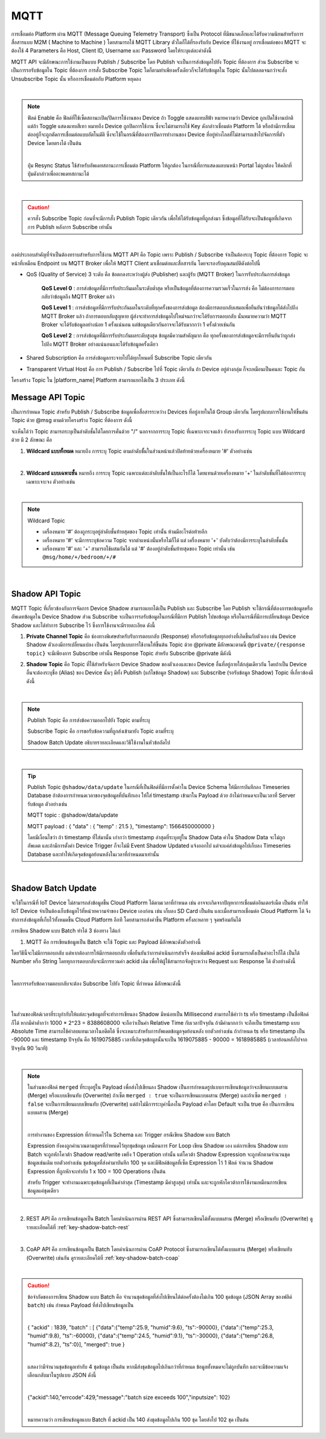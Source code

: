 .. raw:: html

    <div align="right"><b>TH</b> | <a href="https://docs.netpie.io/en/">EN</a></div>

MQTT
======

การเชื่อมต่อ Platform ผ่าน MQTT (Message Queuing Telemetry Transport) ซึ่งเป็น Protocol ที่มีขนาดเล็กและได้รับความนิยมสำหรับการสื่อสารแบบ M2M ( Machine to Machine ) โดยสามารถใช้ MQTT Library ตัวใดก็ได้ที่รองรับกับ Device ที่ใช้งานอยู่ การเชื่อมต่อของ MQTT จะต้องใช้ 4 Parameters คือ Host, Client ID, Username และ Password โดยให้ระบุแต่ละค่าดังนี้

.. rst-class:: left-align-left-col

	.. list-table::
		:widths: 20 60
		  
		* - **Host**
		  - |broker_url|
		* - **Port**
		  - 1883 (mqtt), 1884 (mqtts)
		* - **Client ID**
		  - Client ID ของ Device ที่สร้างขึ้นใน |platform_name|
		* - **Username**
		  - Token ของ Device ที่สร้างขึ้นใน |platform_name|
		* - **Password**
		  - ยังไม่ต้องระบุ (ใช้สำหรับกรณีที่ต้องการตรวจสอบที่เพิ่มมากขึ้น)

.. image:: _static/device_key2.png


MQTT API จะมีลักษณะการใช้งานเป็นแบบ Publish / Subscribe โดย Publish จะเป็นการส่งข้อมูลไปยัง Topic ที่ต้องการ ส่วน Subscribe จะเป็นการรอรับข้อมูลใน Topic ที่ต้องการ การสั่ง Subscribe Topic ใดก็ตามทำเพียงครั้งเดียวก็จะได้รับข้อมูลใน Topic นั้นไปตลอดจนกว่าจะสั่ง Unsubscribe Topic นั้น หรือการเชื่อมต่อกับ Platform หยุดลง

|

.. note::

	ฟิลด์ Enable คือ ฟิลด์ที่ใช้เซ็ตสถานะเปิด/ปิดการใช้งานของ Device ถ้า Toggle แสดงแทบสีฟ้า หมายความว่า Device ถูกเปิดใช้งานปกติ แต่ถ้า Toggle แสดงแทบสีเทา หมายถึง Device ถูกปิดการใช้งาน ซึ่งจะไม่สามารถใช้ Key ดังกล่าวเชื่อมต่อ Platform ได้ หรือถ้ามีการเชื่อมต่ออยู่ก็จะถูกตัดการเชื่อมต่อแบบอัตโนมัติ ซึ่งจะใช้ในกรณีที่ต้องการปิดการทำงานของ Device ที่อยู่ห่างไกลที่ไม่สามารถเข้าไปจัดการที่ตัว Device โดยตรงได้ เป็นต้น

	|

	ปุ่ม Resync Status ใช้สำหรับอัพเดทสถานะการเชื่อมต่อ Platform ให้ถูกต้อง ในกรณีที่การแสดงผลบนหน้า Portal ไม่ถูกต้อง ให้คลิกที่ปุ่มดังกล่าวเพื่ออะพเดทสถานะได้

|

.. caution:: 

	ควรสั่ง Subscribe Topic ก่อนที่จะมีการสั่ง Publish Topic เดียวกัน เพื่อให้ได้รับข้อมูลที่ถูกส่งมา ซึ่งข้อมูลที่ได้รับจะเป็นข้อมูลที่เกิดจากการ Publish หลังการ Subscribe เท่านั้น

|

องค์ประกอบสำคัญที่จำเป็นต้องทราบสำหรับการใช้งาน MQTT API คือ Topic เพราะ Publish / Subscribe จำเป็นต้องระบุ Topic ที่ต้องการ Topic จะหน้าที่เหมือน Endpoint บน MQTT Broker เพื่อให้ MQTT Client มาเชื่อมต่อและสื่อสารกัน โดยจะรองรับคุณสมบัติดังต่อไปนี้

- QoS (Quality of Service) 3 ระดับ คือ ข้อตกลงระหว่างผู้ส่ง (Publisher) และผู้รับ (MQTT Broker) ในการรับประกันการส่งข้อมูล

	**QoS Level 0** : การส่งข้อมูลที่มีการรับประกันผลในระดับต่ำสุด หรือเป็นข้อมูลที่ต้องการความรวดเร็วในการส่ง คือ ไม่ต้องการการตอบกลับว่าข้อมูลถึง MQTT Broker แล้ว

	**QoS Level 1** : การส่งข้อมูลที่มีการรับประกันผลในระดับที่ทุกครั้งของการส่งข้อมูล ต้องมีการตอบกลับเสมอเพื่อยืนยันว่าข้อมูลได้ส่งไปถึง MQTT Broker แล้ว ถ้าการตอบกลับสูญหาย ผู้ส่งจะทำการส่งข้อมูลไปใหม่จนกว่าจะได้รับการตอบกลับ นั่นหมายความว่า MQTT Broker จะได้รับข้อมูลอย่างน้อย 1 ครั้งแน่นอน แต่ข้อมูลเดียวกันอาจจะได้รับมากกว่า 1 ครั้งด้วยเช่นกัน

	**QoS Level 2** : การส่งข้อมูลที่มีการรับประกันผลระดับสูงสุด ข้อมูลมีความสำคัญมาก คือ ทุกครั้งของการส่งข้อมูลจะมีการยืนยันว่าถูกส่งไปถึง MQTT Broker อย่างแน่นอนและได้รับข้อมูลครั้งเดียว

- Shared Subscription คือ การส่งข้อมูลกระจายไปได้ทุกโหนดที่ Subscribe Topic เดียวกัน

- Transparent Virtual Host คือ การ Publish / Subscribe ไปที่ Topic เดียวกัน ถ้า Device อยู่ต่างกลุ่ม ก็จะเหมือนเป็นคนละ Topic กัน 


โครงสร้าง Topic ใน |platform_name| Platform สามารถแยกได้เป็น 3 ประเภท ดังนี้


Message API Topic
--------------------


เป็นการกำหนด Topic สำหรับ Publish / Subscribe ข้อมูลเพื่อสื่อสารระหว่าง Devices ที่อยู่ภายในใต้ Group เดียวกัน โดยรูปแบบการใช้งานให้ขึ้นต้น Topic ด้วย @msg ตามด้วยโครงสร้าง Topic ที่ต้องการ ดังนี้
	
.. rst-class:: left-align-left-col

	.. list-table::
		:widths: 20 60
		  
		* - **publish**
		  - publish ``@msg/{any}/{topic}``
		* - **subscribe**
		  - subscribe ``@msg/{any}/{topic}``
		* - **ตัวอย่าง Topic**
		  - ``@msg/myhome/bedroom/lamp``, ``@msg/sensor/temp``, ``@msg/john``

จะเห็นได้ว่า Topic สามารถระบุเป็นลำดับชั้นได้โดยการคั่นด้วย "/" นอกจากการระบุ Topic ที่เฉพาะเจาะจงแล้ว ยังรองรับการระบุ Topic แบบ Wildcard ด้วย มี 2 ลักษณะ คือ

1.  **Wildcard แบบทั้งหมด** หมายถึง การระบุ Topic ตามลำดับชั้้นในส่วนหน้าแล้วปิดท้ายด้วยเครื่องหมาย '#' ตัวอย่างเช่น

.. rst-class:: left-align-left-col

	================================== ========================================
	Publish / Subscribe Topic          Publish / Subscribe Topic ที่จะได้รับข้อมูล
	================================== ========================================
	``@msg/#``                         @msg/{เป็นอะไรก็ได้ กี่ลำดับชั้นก็ได้ มีหรือไม่ก็ได้} เช่น ``@msg/myhome``, ``@msg/myhome/bedroom/lamp``, ``@msg/john``
	``@msg/rooms/#``                   @msg/room/{เป็นอะไรก็ได้ กี่ลำดับชั้นก็ได้ มีหรือไม่ก็ได้} เช่น ``@msg/rooms``, ``@msg/rooms/bathroom``, ``@msg/rooms/bedroom/lamp``
	================================== ========================================

|

2. **Wildcard แบบเฉพาะชั้น** หมายถึง การระบุ Topic เฉพาะแต่ละลำดับชั้นให้เป็นอะไรก็ได้ โดยแทนด้วยเครื่องหมาย '+' ในลำดับชั้นที่ไม่ต้องการระบุเฉพาะเจาะจง ตัวอย่างเช่น

.. rst-class:: left-align-left-col

	================================== ========================================
	Publish / Subscribe Topic          Publish / Subscribe Topic ที่จะได้รับข้อมูล
	================================== ========================================
	``@msg/+``                         @msg/{เป็นอะไรก็ได้ 1 ลำดับชั้นและต้องมี} เช่น ``@msg/myhome``, ``@msg/temp``, ``@msg/room``
	``@msg/rooms/+``                   @msg/room/{เป็นอะไรก็ได้ 1 ลำดับชั้นและต้องมี} เช่น ``@msg/rooms/bathroom``, ``@msg/rooms/bedroom``, ``@msg/rooms/kitchen``
	``@msg/home/+/light``              @msg/home/{เป็นอะไรก็ได้ 1 ลำดับชั้นและต้องมี}/light เช่น ``@msg/home/bathroom/light``, ``@msg/home/livingroom/light``, ``@msg/home/garage/light``
	``@msg/home/+/+/door``             @msg/home/{เป็นอะไรก็ได้ 1 ลำดับชั้นและต้องมี}/{เป็นอะไรก็ได้ 1 ลำดับชั้นและต้องมี}/door เช่น ``@msg/home/john/bedroom/door``, ``@msg/home/upstairs/bathroom/door``
	================================== ========================================

|

.. note:: Wildcard Topic

	- เครื่องหมาย '#' ต้องถูกระบุอยู่ลำดับชั้นท้ายสุดของ Topic เท่านั้น ห้ามมีอะไรต่อท้ายอีก
	- เครื่องหมาย '#' จะมีการระบุข้อความ Topic จากตำแหน่งนั้นหรือไม่ก็ได้ แต่ เครื่องหมาย '+' บังคับว่าต้องมีการระบุในลำดับชั้นนั้น
	- เครื่องหมาย '#' และ '+' สามารถใช้ผสมกันได้ แต่ '#' ต้องอยู่ลำดับชั้นท้ายสุดของ Topic เท่านั้น เช่น ``@msg/home/+/bedroom/+/#``

|

Shadow API Topic
--------------------

.. image:: _static/shadow_flow.png

MQTT Topic ที่เกี่ยวข้องกับการจัดการ Device Shadow สามารถแยกได้เป็น Publish และ Subscribe โดย Publish จะใช้กรณีที่ต้องการขอข้อมูลหรืออัพเดทข้อมูลใน Device Shadow ส่วน Subscribe จะเป็นการรอรับข้อมูลในกรณีที่มีการ Publish ไปขอข้อมูล หรือในกรณีที่มีการเปลี่ยนข้อมูล Device Shadow และได้ทำการ Subscribe ไว้ ซึ่งการใช้งานจะมีรายละเอียด ดังนี้

1. **Private Channel Topic** คือ ช่องทางพิเศษสำหรับรับการตอบกลับ (Response) หรือรอรับข้อมูลทุกอย่างที่เกิดขึ้นกับตัวเอง เช่น Device Shadow ตัวเองมีการเปลี่ยนแปลง เป็นต้น โดยรูปแบบการใช้งานให้ขึ้นต้น Topic ด้วย @private มีลักษณะตามนี้ ``@private/{response topic}`` จะมีเพียงการ Subscribe เท่านั้น Response Topic สำหรับ Subscribe @private มีดังนี

.. rst-class:: left-align-left-col

	==============================================================  ============================================================
	Subscribe Topic                                                 คำอธิบาย
	==============================================================  ============================================================
	``@private/#``                                                  การรอรับทุกข้อมูลที่ Publish มายัง Topic ที่ขึ้นต้นด้วย @private/ รวมถึงข่าสารต่างๆ ที่ Platform ต้องการแจ้งให้ทราบก็จะถูก Publish มายัง Topic นี้
	``@private/shadow/data/get/response``                           การรอรับ Device Shadow Data เมื่อมีการร้องขอข้อมูลไป
	``@private/shadow/batch/update/response``                       การรอรับข้อความตอบกลับ กรณีอัพเดท Shadow แบบเป็นชุดข้อมูล (Shadow Batch Update)
	==============================================================  ============================================================


2. **Shadow Topic** คือ Topic ที่ใช้สำหรับจัดการ Device Shadow ของตัวเองและของ Device อื่นที่อยู่ภายใต้กลุ่มเดียวกัน โดยถ้าเป็น Device อื่นจะต้องระบุชื่อ (Alias) ของ Device นั้นๆ มีทั้ง Publish (แก้ไขข้อมูล Shadow) และ Subscribe (รอรับข้อมูล Shadow) Topic ที่เกี่ยวข้องมีดังนี้

.. rst-class:: left-align-left-col

	=========================================================  ==================================================
	Publish Topic                                              คำอธิบาย
	=========================================================  ==================================================
	``@shadow/data/get`` 		                               เป็นการร้องขอข้อมูล Shadow Data ของตัวเองแบบทั้งหมด โดยการรอรับข้อมูลให้ Subscribe Topic ``@private/#`` หรือ ``@private/shadow/data/get/response`` เพื่อรอรับข้อมูล (ใช้ในกรณีที่เป็น Shadow ตัวเองท่านั้น)
	``@shadow/data/update``            						   เป็นการอัพเดทค่าใน Shadow Data โดยส่ง Payload ดังนี้ 

															   .. code-block:: json
															   
															   		{ 
															   			"data":{ 
															   				"field name 1": value 1, 
															   				"field name 2": value 2, ..., 
															   				"field name n": value n 
															   			}
															   		}

															   ถ้าต้องการได้รับข้อมูลเมื่อค่าต่าง ๆ ใน Shadow Data ถูกอัพเดทให้ Subscribe Topic ``@shadow/data/updated`` รอไว้
	``@shadow/batch/update``                                   เป็นการอัพเดทค่าใน Shadow แบบเป็นชุดข้อมูล (Shadow Batch Update)
	=========================================================  ==================================================

|

.. note:: 

	Publish Topic คือ การส่งข้อความออกไปยัง Topic ตามที่ระบุ

	Subscribe Topic คือ การขอรับข้อความที่ถูกส่งเข้ามายัง Topic ตามที่ระบุ

	Shadow Batch Update อธิบายรายละเอียดและวิธีใช้งานในหัวข้อถัดไป

|

.. tip:: 

	Publish Topic ``@shadow/data/update`` ในกรณีที่เป็นฟิลด์ที่มีการตั้งค่าใน Device Schema ให้มีการบันทึกลง Timeseries Database ถ้าต้องการกำหนดเวลาของจุดข้อมูลที่บันทึกเอง ให้ใส่ timestamp เข้ามาใน Payload ด้วย ถ้าไม่กำหนดจะเป็นเวลาที่ Server รับข้อมูล ตัวอย่างเช่น 

	MQTT topic : @shadow/data/update
	
	MQTT payload : { "data" : { "temp" : 21.5 }, "timestamp": 1566450000000 }

	โดยมีเงื่อนไขว่า ถ้า timestamp ที่ใส่มานั้น เก่ากว่า timestamp ล่าสุดที่ระบุอยู่ใน Shadow Data ค่าใน Shadow Data จะไม่ถูกอัพเดต และถ้ามีการตั้งค่า Device Trigger ก็จะไม่มี Event Shadow Updated แจ้งออกไป แต่จะแค่ส่งข้อมูลไปเก็บลง Timeseries Database และทำให้เกิดจุดข้อมูลย้อนหลังในเวลาที่กำหนดมาเท่านั้น

|

.. _key-shadow-batch-mqtt:

Shadow Batch Update
--------------------

จะใช้ในกรณีที่ IoT Device ไม่สามารถส่งข้อมูลขึ้น Cloud Platform ได้ตามเวลาที่กำหนด เช่น อาจจะเกิดจากปัญหาการเชื่อมต่ออินเตอร์เน็ต เป็นต้น ทำให้ IoT Device จำเป็นต้องเก็บข้อมูลไว้ที่หน่วยความจำของ Device เองก่อน เช่น เก็บลง SD Card เป็นต้น และเมื่อสามารถเชื่อมต่อ Cloud Platform ได้ จึงทำการส่งข้อมูลที่เก็บไว้ทั้งหมดขึ้น Cloud Platform อีกที โดยสามารถส่งค่าขึ้น Platform ครั้งละหลาย ๆ จุดพร้อมกันได้

การเขียน Shadow แบบ Batch ทำได้ 3 ช่องทาง ได้แก่

1. MQTT คือ การเขียนข้อมูลเป็น Batch จะใช้ Topic และ Payload มีลักษณะดังตัวอย่างนี้

.. rst-class:: left-align-left-col

	===============	============================================================================================
	Publish topic 	``@shadow/batch/update``
	Payload 		.. code-block:: json

						{
							"batch" : [ 
								{"data":{"temp":25.9, "humid":9.6}, "ts":-90000}, 
								{"data":{"temp":25.3, "humid":9.8}, "ts":-60000}, 
								{"data":{"temp":24.5, "humid":9.1}, "ts":-30000}, 
								{"data":{"temp":26.8, "humid":8.2}, "ts":0}
							], 
							"merged": true 
						}
	===============	============================================================================================


โดยวิธีนี้จะไม่มีการตอบกลับ แต่หากต้องการให้มีการตอบกลับ เพื่อยืนยันว่าการดำเนินการสำเร็จ ต้องเพิ่มฟิลด์ ackid ซึ่งสามารถตั้งเป็นค่าอะไรก็ได้ เป็นได้ Number หรือ String โดยทุกการตอบกลับจะมีการทวนค่า ackid เดิม เพื่อให้ผู้ใช้สามารถจับคู่ระหว่าง Request และ Response ได้ ตัวอย่างดังนี้

.. rst-class:: left-align-left-col

	===============	============================================================================================
	Publish topic 	``@shadow/batch/update``
	Payload 		.. code-block:: json

						{
							"ackid" : 1839, 
							"batch" : [ 
								{"data":{"temp":25.9, "humid":9.6}, "ts":-90000}, 
								{"data":{"temp":25.3, "humid":9.8}, "ts":-60000}, 
								{"data":{"temp":24.5, "humid":9.1}, "ts":-30000}, 
								{"data":{"temp":26.8, "humid":8.2}, "ts":0}
							], 
							"merged": true 
						}
	===============	============================================================================================

|

โดยการรอรับข้อความตอบกลับจะต้อง Subscribe ไปยัง Topic ที่กำหนด มีลักษณะดังนี้

|

.. rst-class:: left-align-left-col

	.. list-table::
	   :widths: 15 45
	  
	   * - **Subscribe Topic**
	     - ``@private/shadow/batch/update/response``
	   * - **Payload**
	     - ``{ "ackid": 1839, "total": 4, "mints": 1618457252257, "maxts":1618457342257 }``

|

ในส่วนของฟิลด์เวลาที่ระบุกำกับให้แต่ละจุดข้อมูลที่จะทำการเขียนลง Shadow มีหน่อยเป็น Millisecond สามารถใช้คำว่า ts หรือ timestamp เป็นชื่อฟิลด์ก็ได้ หากมีค่าต่ำกว่า 1000 * 2^23 = 8388608000 จะถือว่าเป็นค่า Relative Time กับเวลาปัจจุบัน ถ้ามีค่ามากกว่า จะถือเป็น timestamp แบบ Absolute Time สามารถใช้ค่าลบแทนเวลาในอดีตได้ ซึ่งจะเหมาะสำหรับการอัพเดตข้อมูลจุดย้อนหลัง ยกตัวอย่างเช่น ถ้ากำหนด ts หรือ timestamp เป็น -90000 และ timestamp ปัจจุบัน คือ 1619075885 เวลาที่เกิดจุดข้อมูลนั้นจะเป็น 1619075885 - 90000 = 1618985885 (เวลาย้อนหลังไปจากปัจจุบัน 90 วินาที)

|

.. note:: 

	ในส่วนของฟิลด์ ``merged`` ที่ระบุอยู่ใน Payload เพื่อส่งไปเขียนลง Shadow เป็นการกำหนดรูปแบบการเขียนข้อมูลว่าจะเขียนแบบผสาน (Merge) หรือแบบเขียนทับ (Overwrite) ถ้าเซ็ต ``merged : true`` จะเป็นการเขียนแบบผสาน (Merge) และถ้าเซ็ต ``merged : false`` จะเป็นการเขียนแบบเขียนทับ (Overwrite) แต่ถ้าไม่มีการระบุค่านี้ลงใน Payload ค่าโดย Default จะเป็น true คือ เป็นการเขียนแบบผสาน (Merge)
	
	|

	การทำงานของ Expression ที่กำหนดไว้ใน Schema และ Trigger กรณีเขียน Shadow แบบ Batch

	Expression ยังคงถูกคำนวณตามสูตรที่กำหนดไว้ทุกชุดข้อมูล เหมือนการ For Loop เขียน Shadow เอง แต่การเขียน Shadow แบบ Batch จะถูกหักโควต้า Shadow read/write เพยีง 1 Operation เท่านั้น แต่โควต้า Shadow Expression จะถูกหักตามจำนวนชุดข้อมูลเช่นเดิม ยกตัวอย่างเช่น ชุดข้อมูลที่ส่งค่ามาบันทึก 100 จุด และมีฟิลด์ข้อมูลที่เซ็ต Expression ไว้ 1 ฟิลด์ จำนวน Shadow Expression ที่ถูกหักจะเท่ากับ 1 x 100 = 100 Operations เป็นต้น

	สำหรับ Trigger จะทำงานเฉพาะชุดข้อมูลที่เป็นค่าล่าสุด (Timestamp มีค่าสูงสุด) เท่านั้น และจะถูกหักโควต้าการใช้งานเหมือนการเขียนข้อมูลแค่ชุดเดียว

|

2. REST API คือ การเขียนข้อมูลเป็น Batch โดยดำเนินการผ่าน REST API ซึ่งสามารถเขียนได้ทั้งแบบผสาน  (Merge) หรือเขียนทับ (Overwrite) ดูรายละเอียดได้ที่ :ref:`key-shadow-batch-rest`

|

3. CoAP API คือ การเขียนข้อมูลเป็น Batch โดยดำเนินการผ่าน CoAP Protocol ซึ่งสามารถเขียนได้ทั้งแบบผสาน  (Merge) หรือเขียนทับ (Overwrite) เช่นกัน ดูรายละเอียดได้ที่ :ref:`key-shadow-batch-coap`

|

.. caution::

	ข้อจำกัดของการเขียน Shadow แบบ Batch คือ จำนวนชุดข้อมูลที่ส่งไปเขียนได้ต่อครั้งต้องไม่เกิน 100 ชุดข้อมูล (JSON Array ของฟลิด์ ``batch``) เช่น กำหนด Payload ที่ส่งไปเขียนข้อมูลเป็น 

	|

	{ "ackid" : 1839, "batch" : [ {"data":{"temp":25.9, "humid":9.6}, "ts":-90000}, {"data":{"temp":25.3, "humid":9.8}, "ts":-60000}, {"data":{"temp":24.5, "humid":9.1}, "ts":-30000}, {"data":{"temp":26.8, "humid":8.2}, "ts":0}], "merged": true } 

	|

	แสดงว่ามีจำนวนชุดข้อมูลเท่ากับ 4 ชุดข้อมูล เป็นต้น หากมีส่งชุดข้อมูลไปเกินกว่าที่กำหนด ข้อมูลทั้งหมดจะไม่ถูกบันทึก และจะมีข้อความแจ้งเตือนกลับมาในรูปแบบ JSON ดังนี้ 

	|

	{"ackid":140,"errcode":429,"message":"batch size exceeds 100","inputsize": 102} 

	|

	หมายความว่า การเขียนข้อมูลแบบ Batch ที่ ackid เป็น 140 ส่งชุดข้อมูลไปเกิน 100 ชุด โดยส่งไป 102 ชุด เป็นต้น